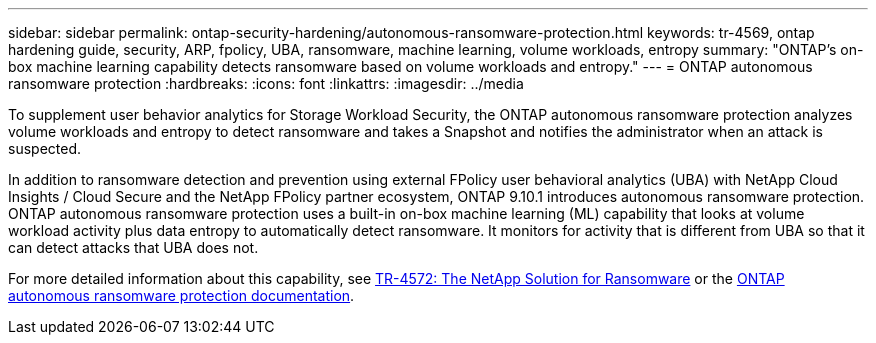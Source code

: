 ---
sidebar: sidebar
permalink: ontap-security-hardening/autonomous-ransomware-protection.html
keywords: tr-4569, ontap hardening guide, security, ARP, fpolicy, UBA, ransomware, machine learning, volume workloads, entropy
summary: "ONTAP's on-box machine learning capability detects ransomware based on volume workloads and entropy."
---
= ONTAP autonomous ransomware protection
:hardbreaks:
:icons: font
:linkattrs:
:imagesdir: ../media

[.lead]
To supplement user behavior analytics for Storage Workload Security, the ONTAP autonomous ransomware protection analyzes volume workloads and entropy to detect ransomware and takes a Snapshot and notifies the administrator when an attack is suspected.

In addition to ransomware detection and prevention using external FPolicy user behavioral analytics (UBA) with NetApp Cloud Insights / Cloud Secure and the NetApp FPolicy partner ecosystem, ONTAP 9.10.1 introduces autonomous ransomware protection. ONTAP autonomous ransomware protection uses a built-in on-box machine learning (ML) capability that looks at volume workload activity plus data entropy to automatically detect ransomware. It monitors for activity that is different from UBA so that it can detect attacks that UBA does not.

For more detailed information about this capability, see link:https://www.netapp.com/pdf.html?item=/media/7334-tr4572pdf.pdf[TR-4572: The NetApp Solution for Ransomware^] or the link:https://docs.netapp.com/us-en/ontap/anti-ransomware/use-cases-restrictions-concept.html[ONTAP autonomous ransomware protection documentation^].

//6-24-24 ontapdoc-1938
